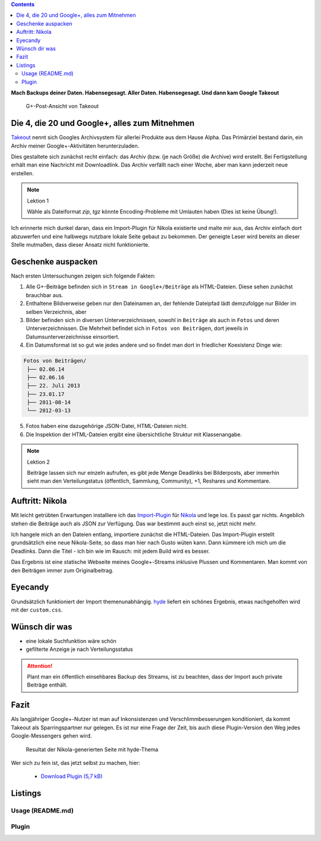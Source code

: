 .. title: Verloren im Kaninchenbau von Google Takeout
.. slug: google-takeout
.. date: 2018-05-31 16:10:07 UTC+02:00
.. tags: google+,takeout,nikola,python
.. category: socialmedia
.. link: 
.. description: 
.. type: text

.. class:: pull-right

.. contents::

**Mach Backups deiner Daten. Habensegesagt. Aller Daten. Habensegesagt. Und dann kam Google Takeout**

.. figure:: /images/import_gplus_post.png

    G+-Post-Ansicht von Takeout

Die 4, die 20 und Google+, alles zum Mitnehmen
==============================================

`Takeout <http://google.com/takeout/>`_ nennt sich Googles Archivsystem für allerlei Produkte aus dem Hause Alpha. Das Primärziel bestand darin, ein Archiv meiner Google+-Aktivitäten herunterzuladen.

Dies gestaltete sich zunächst recht einfach: das Archiv (bzw. (je nach Größe) die Archive) wird erstellt. Bei Fertigstellung erhält man eine Nachricht mit Downloadlink. Das Archiv verfällt nach einer Woche, aber man kann jederzeit neue erstellen.

.. note:: Lektion 1

    Wähle als Dateiformat *zip*, *tgz* könnte Encoding-Probleme mit Umlauten haben (Dies ist keine Übung!).

Ich erinnerte mich dunkel daran, dass ein Import-Plugin für Nikola existierte und malte mir aus, das Archiv einfach dort abzuwerfen und eine halbwegs nutzbare lokale Seite gebaut zu bekommen. Der geneigte Leser wird bereits an dieser Stelle mutmaßen, dass dieser Ansatz nicht funktionierte.

Geschenke auspacken
===================

Nach ersten Untersuchungen zeigen sich folgende Fakten:

1. Alle G+-Beiträge befinden sich in ``Stream in Google+/Beiträge`` als HTML-Dateien. Diese sehen zunächst brauchbar aus.

2. Enthaltene Bildverweise geben nur den Dateinamen an, der fehlende Dateipfad lädt demzufolgge nur Bilder im selben Verzeichnis, aber

3. Bilder befinden sich in diversen Unterverzeichnissen, sowohl in ``Beiträge`` als auch in ``Fotos`` und deren Unterverzeichnissen. Die Mehrheit befindet sich in ``Fotos von Beiträgen``, dort jeweils in Datumsunterverzeichnisse einsortiert.

4. Ein Datumsformat ist so gut wie jedes andere und so findet man dort in friedlicher Koexistenz Dinge wie:

.. code-block::

    Fotos von Beiträgen/
     ├── 02.06.14
     ├── 02.06.16
     ├── 22. Juli 2013
     ├── 23.01.17
     ├── 2011-08-14
     └── 2012-03-13

5. Fotos haben eine dazugehörige JSON-Datei, HTML-Dateien nicht.

6. Die Inspektion der HTML-Dateien ergibt eine übersichtliche Struktur mit Klassenangabe.

.. thumbnail:: /images/import_gplus_inspector.png

    Dumdidumdumdum...Inspektor Gadget

.. note:: Lektion 2

    Beiträge lassen sich nur einzeln aufrufen, es gibt jede Menge Deadlinks bei Bilderposts, aber immerhin sieht man den Verteilungstatus (öffentlich, Sammlung, Community), +1, Reshares und Kommentare.

Auftritt: Nikola
================

Mit leicht getrübten Erwartungen installiere ich das `Import-Plugin <https://plugins.getnikola.com/v7/import_gplus/>`_ für `Nikola <https://getnikola.com/>`_ und lege los. Es passt gar nichts. Angeblich stehen die Beiträge auch als JSON zur Verfügung. Das war bestimmt auch einst so, jetzt nicht mehr.

Ich hangele mich an den Dateien entlang, importiere zunächst die HTML-Dateien. Das Import-Plugin erstellt grundsätzlich eine neue Nikola-Seite, so dass man hier nach Gusto wüten kann. Dann kümmere ich mich um die Deadlinks. Dann die Titel - ich bin wie im Rausch: mit jedem Build wird es besser.

Das Ergebnis ist eine statische Webseite meines Google+-Streams inklusive Plussen und Kommentaren. Man kommt von den Beiträgen immer zum Originalbeitrag.

Eyecandy
========

Grundsätzlich funktioniert der Import themenunabhängig. `hyde <https://themes.getnikola.com/v7/hyde/>`_ liefert ein schönes Ergebnis, etwas nachgeholfen wird mit der ``custom.css``.

Wünsch dir was
==============

* eine lokale Suchfunktion wäre schön
* gefilterte Anzeige je nach Verteilungsstatus

.. attention::

    Plant man ein öffentlich einsehbares Backup des Streams, ist zu beachten, dass der Import auch private Beiträge enthält.


Fazit
=====

Als langjähriger Google+-Nutzer ist man auf Inkonsistenzen und Verschlimmbesserungen konditioniert, da kommt Takeout als Sparringspartner nur gelegen. Es ist nur eine Frage der Zeit, bis auch diese Plugin-Version den Weg jedes Google-Messengers gehen wird.

.. figure:: /images/takeout_gplus_slow.gif

    Resultat der Nikola-generierten Seite mit hyde-Thema


Wer sich zu fein ist, das jetzt selbst zu machen, hier:
    
    * `Download Plugin (5,7 kB)`__

__ ../../files/import_gplus.zip

.. TEASER_END

Listings
========


Usage (README.md)
*****************

.. listing:: import_gplus_README.md md

Plugin
******

.. listing:: import_gplus.py python
    :number-lines:

.. raw:: html

    <br>
    <a class="discuss-on-gplus" href="https://plus.google.com/105146352752269764996/posts/SkUoxkiTAK3">Kommentieren auf <i class="fa fa-google-plus"></i></a>

